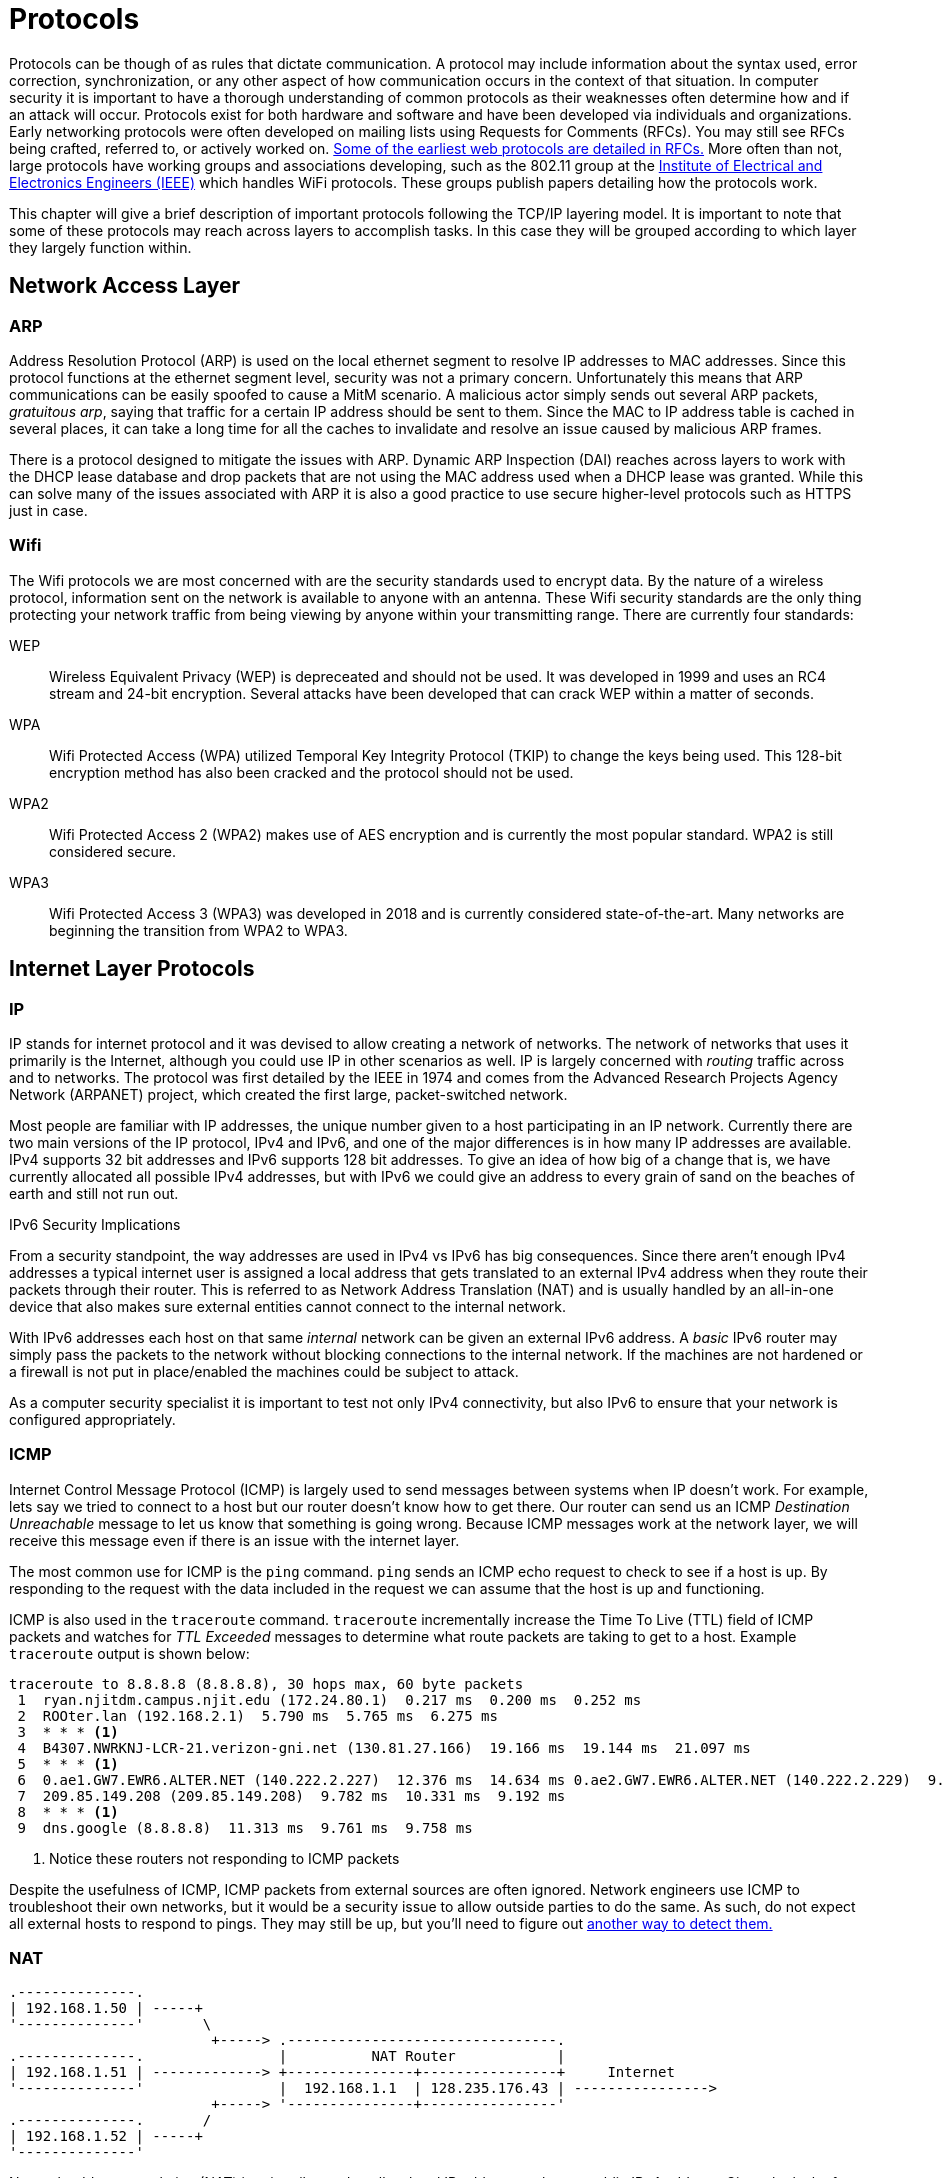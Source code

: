 = Protocols

Protocols can be though of as rules that dictate communication.
A protocol may include information about the syntax used, error correction, synchronization, or any other aspect of how communication occurs in the context of that situation. 
In computer security it is important to have a thorough understanding of common protocols as their weaknesses often determine how and if an attack will occur.
Protocols exist for both hardware and software and have been developed via individuals and organizations.
Early networking protocols were often developed on mailing lists using Requests for Comments (RFCs).
You may still see RFCs being crafted, referred to, or actively worked on.
https://datatracker.ietf.org/doc/html/rfc2616[Some of the earliest web protocols are detailed in RFCs.]
More often than not, large protocols have working groups and associations developing, such as the 802.11 group at the https://www.ieee.org/[Institute of Electrical and Electronics Engineers (IEEE)] which handles WiFi protocols.
These groups publish papers detailing how the protocols work.

This chapter will give a brief description of important protocols following the TCP/IP layering model.
It is important to note that some of these protocols may reach across layers to accomplish tasks.
In this case they will be grouped according to which layer they largely function within.

== Network Access Layer

=== ARP

Address Resolution Protocol (ARP) is used on the local ethernet segment to resolve IP addresses to MAC addresses.
Since this protocol functions at the ethernet segment level, security was not a primary concern.
Unfortunately this means that ARP communications can be easily spoofed to cause a MitM scenario.
A malicious actor simply sends out several ARP packets, _gratuitous arp_, saying that traffic for a certain IP address should be sent to them.
Since the MAC to IP address table is cached in several places, it can take a long time for all the caches to invalidate and resolve an issue caused by malicious ARP frames.

There is a protocol designed to mitigate the issues with ARP.
Dynamic ARP Inspection (DAI) reaches across layers to work with the DHCP lease database and drop packets that are not using the MAC address used when a DHCP lease was granted.
While this can solve many of the issues associated with ARP it is also a good practice to use secure higher-level protocols such as HTTPS just in case.

=== Wifi

The Wifi protocols we are most concerned with are the security standards used to encrypt data.
By the nature of a wireless protocol, information sent on the network is available to anyone with an antenna.
These Wifi security standards are the only thing protecting your network traffic from being viewing by anyone within your transmitting range.
There are currently four standards:

WEP::
    Wireless Equivalent Privacy (WEP) is depreceated and should not be used.
    It was developed in 1999 and uses an RC4 stream and 24-bit encryption.
    Several attacks have been developed that can crack WEP within a matter of seconds.

WPA::
    Wifi Protected Access (WPA) utilized Temporal Key Integrity Protocol (TKIP) to change the keys being used.
    This 128-bit encryption method has also been cracked and the protocol should not be used.

WPA2::
    Wifi Protected Access 2 (WPA2) makes use of AES encryption and is currently the most popular standard.
    WPA2 is still considered secure.

WPA3::
    Wifi Protected Access 3 (WPA3) was developed in 2018 and is currently considered state-of-the-art.
    Many networks are beginning the transition from WPA2 to WPA3.

== Internet Layer Protocols

=== IP

IP stands for internet protocol and it was devised to allow creating a network of networks.
The network of networks that uses it primarily is the Internet, although you could use IP in other scenarios as well.
IP is largely concerned with _routing_ traffic across and to networks.
The protocol was first detailed by the IEEE in 1974 and comes from the Advanced Research Projects Agency Network (ARPANET) project, which created the first large, packet-switched network.

Most people are familiar with IP addresses, the unique number given to a host participating in an IP network.
Currently there are two main versions of the IP protocol, IPv4 and IPv6, and one of the major differences is in how many IP addresses are available.
IPv4 supports 32 bit addresses and IPv6 supports 128 bit addresses.
To give an idea of how big of a change that is, we have currently allocated all possible IPv4 addresses, but with IPv6 we could give an address to every grain of sand on the beaches of earth and still not run out.

.IPv6 Security Implications
****
From a security standpoint, the way addresses are used in IPv4 vs IPv6 has big consequences.
Since there aren't enough IPv4 addresses a typical internet user is assigned a local address that gets translated to an external IPv4 address when they route their packets through their router.
This is referred to as Network Address Translation (NAT) and is usually handled by an all-in-one device that also makes sure external entities cannot connect to the internal network.

With IPv6 addresses each host on that same _internal_ network can be given an external IPv6 address.
A _basic_ IPv6 router may simply pass the packets to the network without blocking connections to the internal network.
If the machines are not hardened or a firewall is not put in place/enabled the machines could be subject to attack.

As a computer security specialist it is important to test not only IPv4 connectivity, but also IPv6 to ensure that your network is configured appropriately.
****

=== ICMP

Internet Control Message Protocol (ICMP) is largely used to send messages between systems when IP doesn't work.
For example, lets say we tried to connect to a host but our router doesn't know how to get there.
Our router can send us an ICMP _Destination Unreachable_ message to let us know that something is going wrong.
Because ICMP messages work at the network layer, we will receive this message even if there is an issue with the internet layer.

The most common use for ICMP is the `ping` command.
`ping` sends an ICMP echo request to check to see if a host is up.
By responding to the request with the data included in the request we can assume that the host is up and functioning.

ICMP is also used in the `traceroute` command.
`traceroute` incrementally increase the Time To Live (TTL) field of ICMP packets and watches for _TTL Exceeded_ messages to determine what route packets are taking to get to a host.
Example `traceroute` output is shown below:

[source, console]
----
traceroute to 8.8.8.8 (8.8.8.8), 30 hops max, 60 byte packets
 1  ryan.njitdm.campus.njit.edu (172.24.80.1)  0.217 ms  0.200 ms  0.252 ms
 2  ROOter.lan (192.168.2.1)  5.790 ms  5.765 ms  6.275 ms
 3  * * * <1>
 4  B4307.NWRKNJ-LCR-21.verizon-gni.net (130.81.27.166)  19.166 ms  19.144 ms  21.097 ms
 5  * * * <1>
 6  0.ae1.GW7.EWR6.ALTER.NET (140.222.2.227)  12.376 ms  14.634 ms 0.ae2.GW7.EWR6.ALTER.NET (140.222.2.229)  9.805 ms
 7  209.85.149.208 (209.85.149.208)  9.782 ms  10.331 ms  9.192 ms
 8  * * * <1>
 9  dns.google (8.8.8.8)  11.313 ms  9.761 ms  9.758 ms
----
<1> Notice these routers not responding to ICMP packets

Despite the usefulness of ICMP, ICMP packets from external sources are often ignored.
Network engineers use ICMP to troubleshoot their own networks, but it would be a security issue to allow outside parties to do the same.
As such, do not expect all external hosts to respond to pings.
They may still be up, but you'll need to figure out https://nmap.org/book/man-host-discovery.html[another way to detect them.]

=== NAT

[svgbob, nat, width=500, float=left]
....
.--------------.
| 192.168.1.50 | -----+
'--------------'       \        
                        +-----> .--------------------------------.
.--------------.                |          NAT Router            |
| 192.168.1.51 | -------------> +---------------+----------------+     Internet
'--------------'                |  192.168.1.1  | 128.235.176.43 | ---------------->
                        +-----> '---------------+----------------'
.--------------.       /
| 192.168.1.52 | -----+
'--------------'
....

Network address translation (NAT) is primarily used to allow local IP address to share a public IPv4 address.
Given the lack of IPv4 address space many devices have to share a single address.
As mentioned when discussing IPv6, NAT routers often also include security features such as a stateful firewall as the complexity of the hardware required to perform NAT is equivalent to what would be needed for a firewall.

=== IPsec

Internet Protocol Security (IPsec) is used to set up a point-to-point encryption tunnel to secure data in transit across IP networks.
IPsec is used primarily in dedicated VPN links and makes use of three main parts: SA, ESP, and AH:

* SA stands for security association and is a channel used to set up encryption parameters and exchange keys.
  This happens via UDP on port 500.
* ESP stands for encapsulating security protocol and is used to encrypt IP headers and payloads.
  It is sent using standard IP packets with the protocol field set to 50.
* AH stands for authentication header and they can optionally be used in standard IP packets with the protocol field set to 51.
  AH simply ensures that a packet hasn't been tampered with.

== Transport Layer Protocols

=== TCP

Transmission Control Protocol (TCP) is at the heart of most networks.
It provides for reliable communication via a three way hand shake, breaks large data segments into packets, ensures data integrity, and provides flow control for those packets.
This all comes at a cost of course, and this connection-oriented protocol typically has higher latency than its counterparts.
Given the complex nature of TCP is has often been targeted for attacks.
TCP stacks are constantly adapting and changing (within the parameters of the protocol) to avoid DoS and MitM attacks.footnote:[For an interesting example of how you can change but still follow a protocol, check out https://en.wikipedia.org/wiki/SYN_cookies[SYN cookies].]

=== UDP

User Datagram Protocol (UDP) is a connectionless protocol designed for instances where TCP may have too much latency.
UDP achieves this performance boost by not having handshaking or flow control.
The result is a speedy protocol that sometimes drops datagrams.
UDP is often used as the basis for gaming or streaming protocols where the timing of the packets is more important that whether or not they all arrive.
UDP does still employ checksums so you can be sure of the integrity of any UDP packets that you do receive.

=== Common Ports and Services

Port numbers are used in a transport layer connection to specify which service to connect to.
This allows a single host to have multiple services running on it.
Ports 0 to 1023 are _well-known ports_ and typically support a commonly used service.
In most operating systems it takes administrative privileges to bind to a Well-known port and listen for connections.
Registered ports range from 1024 to 49151 and do not require administrative privileges to run a service on.
You may find many things listening on these ports as any user can have a service on them.
Lastly ports 49152 to 65535 are used dynamically by applications as needed.

It is important to know some commonly used ports as the services running on these ports may be subject to an attack.
When scanning a machine, only necessary ports should be open.

|===
|Port Number|L4 Protocol|Usage

|20|TCP|File Transfer Protocol (FTP) Data Transfer
|21|TCP|FTP Command Control
|22|TCP|Secure Shell (SSH)
|23|TCP|Telnet Remote Login Service
|25|TCP|Simple Mail Transfer Protocol (SMTP) E-Mail
|53|TCP, UDP|Domain Name System (DNS)
|67, 68|UDP|Dynamic Host Configuration Protocol (DHCP)
|69|UDP|Trivial File Transfer Protocol (TFTP)
|80|TCP|Hypertext Transfer Protocol (HTTP)
|110|TCP|Post Office Protocol (POP3) E-Mail
|119|TCP, UDP|Network News Transfer Protocol (NNTP)
|123|UDP|Network Time Protocol (NTP)
|137-139|TCP, UDP|NetBIOS
|143|TCP|Internet Message Access Protocol (IMAP) E-Mail
|161, 162|TCP, UDP|Simple Network Management Protocol (SNMP)
|194|TCP, UDP|Internet Relay Chat (IRC)
|389|TCP, UDP|Lightweight Directory Access Protocol (LDAP)
|443|TCP|HTTP Secure (HTTPS) HTTP over TLS/SSL
|3389|TCP, UDP|Microsoft Terminal Server (RDP)
|===

== Application Layer Protocols

=== DHCP

Dynamic Host Configuration Protocol (DHCP) is used to allow new clients on a network to obtain an IP address and information about services provided.
IPv4 addresses can be thought of as being in two groups: static addresses and dynamic addresses.
Dynamic addresses are distributed by a DHCP server for a particular lease time.
When the time is up, the DHCP server may distribute the address to another client.
DHCP servers can also give information about proxies, Domain Name Servers (DNS), gateways and even where to get a https://en.wikipedia.org/wiki/Preboot_Execution_Environment[where to get a kernel to boot an OS over the network!]

Given the dynamic nature of modern networks, with clients coming and going, DHCP is the standard.
From a security standpoint someone impersonating a DHCP server can wreak havoc on a network.
These rogue DHCP servers can cause traffic to be redirected to initiate MitM attacks or cause DoS attacks.
DHCP relies on broadcast Address Resolution Protocol (ARP) messages and does not make use of authentication, meaning that once an attacker is on the same Ethernet segment as the victim machines all bets are off.

=== HTTP

Hypertext Transfer Protocol (HTTP) is a text based protocol that governs how web traffic moves.
It is built on the concept of a _request_ and a _response_.
A typical request has an _method_ and a _path_, such as `GET /index.html` which would retrieve the landing page of a website.
Responses have a code, message, and optionally data.
Some standard responses are shown below:

|===
|Code|Message

|200|OK
|202|Accepted
|400|Bad Request
|401|Unauthorized
|403|Forbidden
|404|Not Found
|500|Internal Server Error
|502|Bad Gateway
|503|Service Unavailable
|===

Both requests and responses can take advantage of _headers_, arbitrary lines of text following the initial request or response.
Since headers were designed to be open-ended, many new headers have been added over time.
A modern web request/response usually has far more information in the headers than just the basics defined in HTTP 1.1.
Unencrypted HTTP traffic is sent over port 80 and is vulnerable to attack as all information is sent in cleartext.

=== SSL/TLS

[.float-group]
--
[svgbob, tls, width=250, float=left]
....
.--------.                 .--------.
| Client |                 | Server |
'---+----'                 '---+----'
    |           SYN            |
    |------------------------->|
    |                          |
    |         SYN ACK          |
    |<- - - - - - - - - - - - -|
    |                          |
    |           ACK            |
    |       ClientHello        |
    |------------------------->|
    |                          |
    |       ServerHello        |
    |       Certificate        |
    |     ServerHelloDone      |
    |<- - - - - - - - - - - - -|
    |                          |
    |    ClientKeyExchange     |
    |    ClientCipherSpec      |
    |        Finished          |
    |------------------------->|
    |                          |
    |    ChangeCipherSpec      |
    |        Finished          |
    |<- - - - - - - - - - - - -|
....

Secure Sockets Layer (SSL) or the more modern nomenclature Transport Layer Security (TLS) is a protocol that allows cleartext protocols used on the web to be encrypted.
It is a general purpose protocol, designed as a layer through which other protocols communicate.
Some protocols typically wrapped in TLS include HTTP, SMTP, IMAP, VoIP, and many VPN protocols.
TLS uses a handshake to exchange certificate information as shown in the diagram.
It should be noted that at the time of writing TLS 1.3 is the most current version, but only half of websites support it.
TLS 1.2, the most common version, is still considered safe if best practices are followed and TLS 1.1 or lower is considered depreciated.
--

=== HTTPS

image::https.png[float=right, width=300, link=https://commons.wikimedia.org/wiki/File:HTTPS_icon.png]

Hypertext Transfer Protocol Secure (HTTPS) solves the problem of unencrypted traffic by wrapping HTTP requests in TLS.
HTTPS traffic uses port 443 and is typically signified in a browser with a lock icon in the upper left-hand corner.
By clicking on the icon users can learn more about the certificates being used for communication.
Utilizing a robust PKI HTTPS allows for safe HTTP communication between client and server.

=== RDP

Remote Desktop Protocol (RDP) is build into Windows and is typically used to control a machine remotely.
It works over port 3389 via TCP or UDP.
While RDP can be quite useful for performing remote administration on a remote machine, it can also be a large security hole if a bad actor gains access.
RDP use in ransomware attacks is on the rise as ransomware programs may use RDP to find other machines to attack.

=== Telnet

Telnet is an antiquated remote administration tool that gives access to a shell via a cleartext channel.
Telnet runs on port 23 and while still occasionally in use it should largely be phased out.
You will still find telnet in embedded applications and legacy systems.
You may also see the client being used to inspect other types of traffic.
For example, you can use a telnet client to submit HTTP requests or send email via SMTP.

=== SSH

Secure Shell (SSH) is the most widely deployed remote administration tool.
SSH provides access to a shell via an encrypted connection.
SSH supports many options including SOCKS5 proxies, port forwarding, and the usage of multiple authentication schemes: password, key, hardware device, etc.
SSH uses TCP on port 22.

=== LDAP

[svgbob, ldap, width=400, float=right]
....
                             +-------+
                             | Root  |
                             +---+---+
           +---------------------+--------------------+
       +---+----+           +----+---+            +---+----+     
       |"dc=net"|           |"dc=com"|            |"dc=org"|
       +--------+           +----+---+            +--------+
                          +------+-----+
          Organization -> |"dc=example"|
                          +------+-----+
                       +---------+----------+
 Organization    +-----+-----+       +------+-----+
     Unit     -> |"ou=People"|       |"ou=Servers"|
                 +-----+-----+       +------------+
                       |
                +------+------+
    Person  ->  |"udid=jsmith"|
                +-------------+
....

Lightweight directory access protocol (LDAP) is used for accessing and maintaining directory information services.
It's primary use is with Windows Active Directory (AD) where it can be used to obtain information regarding users and resources from an AD server.
Clients can authenticate through the server and obtain privileges to read or read/write certain entries.
LDAP did not originally support encryption, so LDAP over SSL (LDAPS) was developed.
LDAP uses TCP and UPD over port 389 and LDAPS uses TCP over port 636.

=== DNS

Domain Name System (DNS) is used to resolve domain names to IP addresses.
Domain names are the simple names people are accustomed to for websites, such as `njit.edu` as opposed to `54.83.189.142`.
Names are significantly easier for people to remember than IP addresses.
In order for a computer to resolve a name, it first queries a local cache, then its primary DNS server.
Assuming the DNS server cannot find the name it will query a Root server for a Top Level Domain (TLD) server, which maintains a listing of Authoritative Nameservers for that particular domain (edu, com, net, org, gov, etc.).
Finally once an authoritative nameserver is found it will respond with the IP address for that particular hostname which will be cached and sent back through the user's primary DNS server to the user.

DNS is designed to be resilient and decentralized but unfortunately the traffic is not authenticated or encrypted.
This has made it a target for MitM attacks.
Likewise cache hits and misses https://kb.isc.org/docs/aa-00509[can yield information as to what names have been recently resolved] (as was the case in discovering the extent of the Sony Rootkit).
The recursive nature has of DNS has also allowed for DoS attacks in the past, but much of that has been solved by limiting recursive queries to the user-facing DNS servers (ie. the one given to you by your DHCP request).
DNS operates via UDP (and occasionally TCP) on port 53.

=== DNSSEC

Domain Name System Security Extensions (DNSSEC) is a suite of extension specifications designed to authenticate responses to domain name lookups.
This can help prevent MitM attacks by checking the digital signature of the responding server.
While this is certainly helpful, it is important to note that DNSSEC does not provide confidentiality.
DNS resolutions can still be monitored by anyone who has access to the traffic.

=== IMAP/POP3

Internet Message Access Protocol (IMAP) and Post Office Protocol 3 (POP3) are two protocols used to retrieve email from a server.
IMAP is the more recent protocol which supports saving mail on the sever and folders.
POP3 is more primitive, supporting only the retrieval (and subsequent deletion from the server) of emails.
Both protocols use cleartext and are now commonly run over TLS.
POP3 defaults to TCP port 110 or 995 if using TLS.
IMAP defaults to TCP port 143 or 993 if using TLS.
In the age of webmail it is easy to forget about these protocols, but a security specialist must keep them in mind as they may still be used in support of corporate devices.

=== SMTP

Simple Mail Transfer Protocol is used for sending/forwarding email.
As it states, it is a simple protocol consisting of lines of text.
Basic SMTP used TCP on port 25.
SMTP was later expanded to support authentication and finally wrapped in TLS still using TCP on port 587.
SMTP servers accept outgoing mail from (hopefully) authenticated clients, route mail to other SMTP servers based on the Mail Exchange (MX) information in DNS records, and accept mail for their domain from other SMTP servers.
Various checks have been implemented in SMTP servers to ensure that messages from domains _actually_ come from those domains.
This is largely used to combat spam, which continues to be a problem.

=== NTP

Network Time Protocol uses UDP over port 123 to sync the system time with a time server.
NTP servers are layered in stratums, with the lowest stratums being closest to the most accurate sources of time, atomic clocks, GPS, etc.
NTP is important as many protocols, including several key exchanges, require system clocks to be in sync.
System clocks are also used to check when certificates expire and used in logs to indicate when something happened.
Without an accurate, synchronized system clock many things will fail in surprising ways.

=== FTP

File Transfer Protocol is a relatively simple, text-based protocol for sending files between machines.
FTP uses TCP on port 21 and traditionally establishes two channels: one for protocol messages, and one binary channel for data.
The interesting thing about this setup is that the FTP server would initiate the connection of the data channel from server to client, meaning that in many NAT situations where the client couldn't be easily reached behind a firewall it would fail.
The solution to this problem was passive FTP which uses one channel established by the client.

Despite this initial shortcoming, FTP has proven to be incredibly popular and is still used in many corporate environments.
You may see FTP being used to transmit bulk data for import to systems or used to update firmware in embedded systems.
You can use FTP with a commandline client, `ftp`, a graphical client such as Filezilla or SecureFX, or even in most web browsers with the `ftp://` URL scheme.

Unfortunately FTP does not support authentication systems other than passwords and the passwords are sent in plaintext.
As such Secure FTP (SFTP) is recommended.
SFTP uses an SSH connection to send and receive files over an encrypted channel.
SFTP also supports all SSH authentication methods.

=== SNMP

[.float-group]
--
image::snmp.png[float=left, link=https://commons.wikimedia.org/wiki/File:SNMP_TRAFFIC1.png, width=400]

Simple Network Management Protocol is used for gathering information about the workings of a network.
It is broken into two groups: clients using UDP port 161 (TLS 10161) and a manager using UDP port 162 (TLS 10162).
The manager collects messages from the clients regarding the operations of the network and uses this information to take actions as necessary.
SNMP can be used to pass information about the temperature of a machine, how many connections it currently has, the channel capacity currently being utilized, etc.
SNMP is currently up to version 3 which is encrypted and requires authentication.
This is particularly important because SNMP is a very powerful protocol which exchanges information that could potentially be very valuable to an attacker.
Access to SNMP should be limited and its usage on a network should be monitored.
--

== Lab: Scanning with nmap

For this lab we will start by downloading and extracting the files required.
Download https://github.com/rxt1077/it230/raw/main/labs/nmap.zip[nmap.zip] and extract it to a directory you can access from the shell.
Open a shell in that directory (it should have a `docker-compose.yml` in it and a `victim` and `scanner` directory).  
Since we will be simulating multiple machines in this lab, we will make use of Docker Compose which was already installed with Docker.
Docker Compose reads a `docker-compose.yml` file which should already be in your `nmap` directory.
Run `docker-compose up --build --detach` to build and run the images in the background:

[source, console]
----
PS C:\Users\rxt1077\temp\nmap> docker-compose up --build --detach
Building victim
[+] Building 2.9s (15/15) FINISHED
 => [internal] load build definition from Dockerfile                                                                                                   0.1s
 => => transferring dockerfile: 518B                                                                                                                   0.0s
 => [internal] load .dockerignore                                                                                                                      0.1s
 => => transferring context: 2B                                                                                                                        0.0s
 => [internal] load metadata for docker.io/library/debian:latest                                                                                       0.0s
 => [ 1/10] FROM docker.io/library/debian                                                                                                              0.0s
 => [internal] load build context                                                                                                                      0.0s
 => => transferring context: 640B                                                                                                                      0.0s
 => CACHED [ 2/10] RUN apt-get -y update                                                                                                               0.0s
 => CACHED [ 3/10] RUN apt-get -y install proftpd-basic                                                                                                0.0s
 => CACHED [ 4/10] RUN sed -i "1s/.*/root:$6$.DEC7ti\/4959zEK9$H7BPwBTz6tISYG8oZuhXLS5L3ZPYwdzzQNQTg8m4Ql3ebX9U\/afVhi4OSpK3mNTSpT8DefJ2USdWuT5DHOkRY  0.0s
 => [ 5/10] RUN sed -i "/^root/d" /etc/ftpusers                                                                                                        0.4s
 => [ 6/10] COPY bad.conf /etc/proftpd/conf.d/                                                                                                         0.0s
 => [ 7/10] RUN chsh -s /bin/bash ftp                                                                                                                  0.6s
 => [ 8/10] RUN mkdir -p /home/ftp/incoming                                                                                                            0.5s
 => [ 9/10] RUN cp /etc/shadow /home/ftp/incoming/shadow.backup                                                                                        0.6s
 => [10/10] RUN chown -R ftp.users /home/ftp                                                                                                           0.5s
 => exporting to image                                                                                                                                 0.2s
 => => exporting layers                                                                                                                                0.2s
 => => writing image sha256:dc9af53b250b4f7fcfbe5a6668a540bd02ebef0353c5927ed4591a512363e831                                                           0.0s
 => => naming to docker.io/library/nmap_victim                                                                                                         0.0s

Use 'docker scan' to run Snyk tests against images to find vulnerabilities and learn how to fix them
Building scanner
[+] Building 0.1s (7/7) FINISHED
 => [internal] load build definition from Dockerfile                                                                                                   0.0s
 => => transferring dockerfile: 111B                                                                                                                   0.0s
 => [internal] load .dockerignore                                                                                                                      0.0s
 => => transferring context: 2B                                                                                                                        0.0s
 => [internal] load metadata for docker.io/library/debian:latest                                                                                       0.0s
 => [1/3] FROM docker.io/library/debian                                                                                                                0.0s
 => CACHED [2/3] RUN apt-get -y update                                                                                                                 0.0s
 => CACHED [3/3] RUN apt-get -y install nmap ftp john                                                                                                  0.0s
 => exporting to image                                                                                                                                 0.0s
 => => exporting layers                                                                                                                                0.0s
 => => writing image sha256:14ba503b7925089023184d783c53c22c4167fdf2338df0e85143daedf8b458ac                                                           0.0s
 => => naming to docker.io/library/nmap_scanner                                                                                                        0.0s

Use 'docker scan' to run Snyk tests against images to find vulnerabilities and learn how to fix them
Starting nmap_scanner_1  ... done
Recreating nmap_victim_1 ... done
----

Now we actually have two containers running, one named `victim` which is our target machine and another named `scanner` which we will use to learn about nmap.
Lets start a BASH shell on `scanner` and work from there:

[source, console]
----
PS C:\Users\rxt1077\temp\nmap> docker-compose run scanner bash
Creating nmap_scanner_run ... done
root@7b6d733cc03a:/# <1>
----
<1> Notice the prompt change. We are now _inside_ the `scanner` container running BASH.

Lets use the Linux `ip addr` command to see what our IP address on this network is:

[source, console]
----
root@7b6d733cc03a:/# ip addr
1: lo: <LOOPBACK,UP,LOWER_UP> mtu 65536 qdisc noqueue state UNKNOWN group default qlen 1000
    link/loopback 00:00:00:00:00:00 brd 00:00:00:00:00:00
    inet 127.0.0.1/8 scope host lo
       valid_lft forever preferred_lft forever
2: tunl0@NONE: <NOARP> mtu 1480 qdisc noop state DOWN group default qlen 1000
    link/ipip 0.0.0.0 brd 0.0.0.0
3: sit0@NONE: <NOARP> mtu 1480 qdisc noop state DOWN group default qlen 1000
    link/sit 0.0.0.0 brd 0.0.0.0
165: eth0@if166: <BROADCAST,MULTICAST,UP,LOWER_UP> mtu 1500 qdisc noqueue state UP group default
    link/ether 02:42:ac:14:00:02 brd ff:ff:ff:ff:ff:ff link-netnsid 0
    inet 172.20.0.2/16 brd 172.20.255.255 scope global eth0
       valid_lft forever preferred_lft forever
----

We care about the `eth0` device, so as you can see on my machine the address is `172.20.0.2`.
We will use nmap's ping scan to search for any device within the last 8 bits of our IP address (`/24`).
You may notice that we are actually on a `/16` subnet, but by limiting ourselves to `/24` the scan will go _much_ faster.

[source, console]
----
root@7b6d733cc03a:/# nmap -sP 172.20.0.0/24
Starting Nmap 7.70 ( https://nmap.org ) at 2021-09-22 20:25 UTC
Nmap scan report for 172.20.0.1
Host is up (0.000076s latency).
MAC Address: 02:42:A6:CA:0D:77 (Unknown)
Nmap scan report for nmap_victim_1.nmap_default (172.20.0.3)
Host is up (0.000070s latency).
MAC Address: 02:42:AC:14:00:03 (Unknown)
Nmap scan report for 7b6d733cc03a (172.20.0.2)
Host is up.
Nmap done: 256 IP addresses (3 hosts up) scanned in 5.78 seconds
----

In this instance we found three other machines on the network.
One of which is conveniently named victim.

[IMPORTANT.deliverable]
====
https://nmap.org/book/man-host-discovery.html[Read the nmap documentation for host discovery.]
What other types of scans could you use if a host does not respond to an ICMP ping packet?
====

Now lets do a full scan on on the victim machine.
Docker Compose does a nice job of resolving DNS requests for sensible names in the `docker-compose.yml` file so we can refer to the host we want to scan as `victim`.

[source, console]
----
root@7b6d733cc03a:/# nmap victim
Starting Nmap 7.70 ( https://nmap.org ) at 2021-09-22 20:37 UTC
Nmap scan report for victim (172.20.0.3)
Host is up (0.000018s latency).
rDNS record for 172.20.0.3: nmap_victim_1.nmap_default
Not shown: 999 closed ports
PORT   STATE SERVICE
21/tcp open  ftp
MAC Address: 02:42:AC:14:00:03 (Unknown)

Nmap done: 1 IP address (1 host up) scanned in 1.84 seconds
----

By default, nmap uses a https://www.techtarget.com/searchnetworking/definition/SYN-scanning[SYN] scan against well known ports.
This type of scan is harder to detect (as it does not fully open a connection) and can be run quickly.

[IMPORTANT.deliverable]
====
What ports are open on the victim machine? Why is _this_ particular protocol insecure?
====

nmap is capable of much more than just simple port scanning.
nmap includes version detection and OS fingerprinting (among other things).
To get a much better picture of what exactly `victim` is running, you can use the `-A` option:

[source, console]
----
root@7b6d733cc03a:/# nmap -A victim
Starting Nmap 7.70 ( https://nmap.org ) at 2021-09-22 20:44 UTC
Nmap scan report for victim (172.20.0.3)
Host is up (0.000096s latency).
rDNS record for 172.20.0.3: nmap_victim_1.nmap_default
Not shown: 999 closed ports
PORT   STATE SERVICE VERSION
21/tcp open  ftp     ProFTPD
| ftp-anon: Anonymous FTP login allowed (FTP code 230)
|_drwxr-xr-x   1 ftp      users        4096 Sep 22 20:11 incoming
MAC Address: 02:42:AC:14:00:03 (Unknown)
No exact OS matches for host (If you know what OS is running on it, see https://nmap.org/submit/ ).
TCP/IP fingerprint:
OS:SCAN(V=7.70%E=4%D=9/22%OT=21%CT=1%CU=44136%PV=Y%DS=1%DC=D%G=Y%M=0242AC%T
OS:M=614B95AE%P=x86_64-pc-linux-gnu)SEQ(SP=103%GCD=1%ISR=109%TI=Z%CI=Z%TS=A
OS:)OPS(O1=M5B4ST11NW7%O2=M5B4ST11NW7%O3=M5B4NNT11NW7%O4=M5B4ST11NW7%O5=M5B
OS:4ST11NW7%O6=M5B4ST11)WIN(W1=FE88%W2=FE88%W3=FE88%W4=FE88%W5=FE88%W6=FE88
OS:)ECN(R=Y%DF=Y%T=40%W=FAF0%O=M5B4NNSNW7%CC=Y%Q=)T1(R=Y%DF=Y%T=40%S=O%A=S+
OS:%F=AS%RD=0%Q=)T2(R=N)T3(R=N)T4(R=Y%DF=Y%T=40%W=0%S=A%A=Z%F=R%O=%RD=0%Q=)
OS:T5(R=Y%DF=Y%T=40%W=0%S=Z%A=S+%F=AR%O=%RD=0%Q=)T6(R=Y%DF=Y%T=40%W=0%S=A%A
OS:=Z%F=R%O=%RD=0%Q=)T7(R=Y%DF=Y%T=40%W=0%S=Z%A=S+%F=AR%O=%RD=0%Q=)U1(R=Y%D
OS:F=N%T=40%IPL=164%UN=0%RIPL=G%RID=G%RIPCK=G%RUCK=G%RUD=G)IE(R=Y%DFI=N%T=4
OS:0%CD=S)

Network Distance: 1 hop

TRACEROUTE
HOP RTT     ADDRESS
1   0.10 ms nmap_victim_1.nmap_default (172.20.0.3)

OS and Service detection performed. Please report any incorrect results at https://nmap.org/submit/ .
Nmap done: 1 IP address (1 host up) scanned in 28.39 seconds
----

[IMPORTANT.deliverable]
====
What additional information did you learn from the `-A` option?
How do you think this could be exploited?
====

Now, using the `scanner` container you are currently on see what you can find out about `victim`.
https://linux.die.net/man/1/ftp[This man page may be of some help.]

[IMPORTANT.deliverable]
====
BONUS: Remembering what you learned in the _Hash it Out_ lab, what is the root password on the victim machine?
====

[IMPORTANT.deliverable]
====
BONUS: How can you test to see if you got it right? What does this say about how ProFTP is configured on `victim`?
====

When you are all done poking around, you can exit the shell and run `docker-compose down` to stop `victim` from running in the background.

== Review Questions

[qanda]
Compare and contrast SSH and Telnet. If you had to make a recommendation for which one to use, what would you choose and why?::
    {empty}
What are some security concerns associated with ARP? What steps can be taken to mitigate them?::
    {empty}
Describe three protocols used to send or receive email.::
    {empty}

